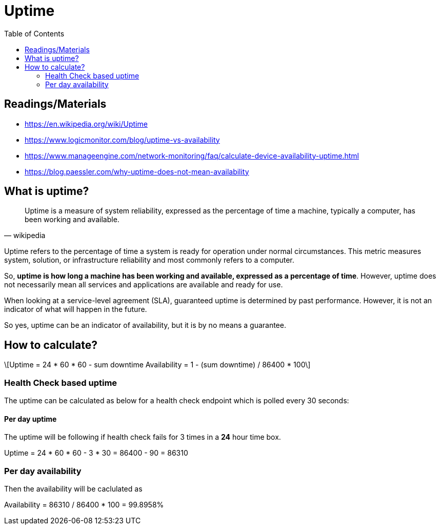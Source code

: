 = Uptime
:toc: auto
:stem: latexmath

== Readings/Materials

====
- https://en.wikipedia.org/wiki/Uptime
- https://www.logicmonitor.com/blog/uptime-vs-availability
- https://www.manageengine.com/network-monitoring/faq/calculate-device-availability-uptime.html
- https://blog.paessler.com/why-uptime-does-not-mean-availability
====

== What is uptime?

[quote, wikipedia]
____
Uptime is a measure of system reliability, expressed as the percentage of time a machine, typically a computer, has been working and available.
____


Uptime refers to the percentage of time a system is ready for operation under normal circumstances. This metric measures system, solution, or infrastructure reliability and most commonly refers to a computer.

So, *uptime is how long a machine has been working and available, expressed as a percentage of time*. However, uptime does not necessarily mean all services and applications are available and ready for use. 

When looking at a service-level agreement (SLA), guaranteed uptime is determined by past performance. However, it is not an indicator of what will happen in the future. 

So yes, uptime can be an indicator of availability, but it is by no means a guarantee. 

== How to calculate?

[stem]
++++
Uptime = 24 * 60 * 60 - sum downtime

Availability = 1 - (sum downtime) / 86400 * 100
++++


=== Health Check based uptime

The uptime can be calculated as below for a health check endpoint which is polled every 30 seconds:

==== Per day uptime

The uptime will be following if health check fails for 3 times in a *24* hour time box.

====
Uptime = 24 * 60 * 60 - 3 * 30 = 86400 - 90 = 86310
====

=== Per day availability

Then the availability will be caclulated as

====
Availability = 86310 / 86400 * 100 = 99.8958%
====